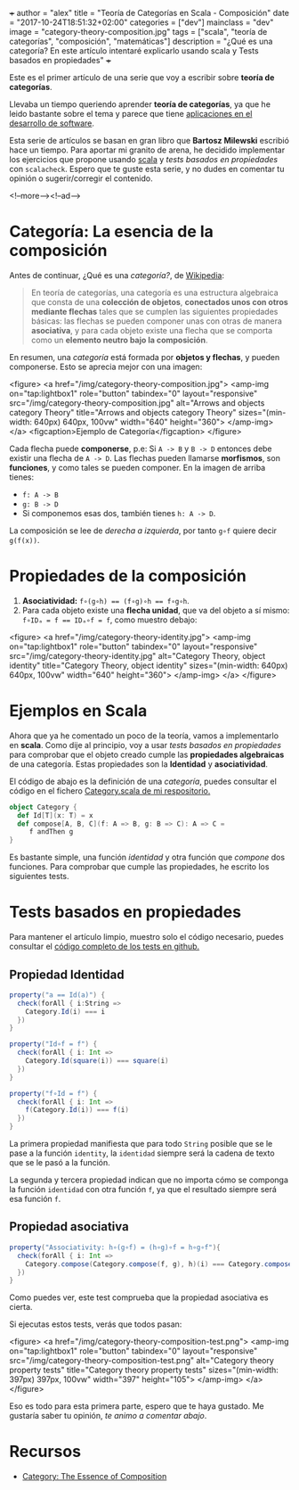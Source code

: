 +++
author = "alex"
title = "Teoría de Categorías en Scala - Composición"
date = "2017-10-24T18:51:32+02:00"
categories = ["dev"]
mainclass = "dev"
image = "category-theory-composition.jpg"
tags = ["scala", "teoría de categorías", "composición", "matemáticas"]
description = "¿Qué es una categoría? En este artículo intentaré explicarlo usando scala y Tests basados en propiedades"
+++

Este es el primer artículo de una serie que voy a escribir sobre *teoría de categorías*.

Llevaba un tiempo queriendo aprender *teoría de categorías*, ya que he leido bastante sobre el tema y parece que tiene [[http://blog.ploeh.dk/2017/10/04/from-design-patterns-to-category-theory/][aplicaciones en el desarrollo de software]].

Esta serie de artículos se basan en gran libro que *Bartosz Milewski* escribió hace un tiempo. Para aportar mi granito de arena, he decidido implementar los ejercicios que propone usando [[/tags/scala/][scala]] y /tests basados en propiedades/ con =scalacheck=. Espero que te guste esta serie, y no dudes en comentar tu opinión o sugerir/corregir el contenido.

<!--more--><!--ad-->

* Categoría: La esencia de la composición

Antes de continuar, ¿Qué es una /categoría?/, de [[https://es.wikipedia.org/wiki/Categor%C3%ADa_(matem%C3%A1ticas)][Wikipedia]]:

#+BEGIN_QUOTE
En teoría de categorías, una categoría es una estructura algebraica que consta de una *colección de objetos*, *conectados unos con otros mediante flechas* tales que se cumplen las siguientes propiedades básicas: las flechas se pueden componer unas con otras de manera *asociativa*, y para cada objeto existe una flecha que se comporta como un *elemento neutro bajo la composición*.
#+END_QUOTE

En resumen, una /categoría/ está formada por *objetos y flechas*, y pueden componerse. Esto se aprecia mejor con una imagen:

<figure>
        <a href="/img/category-theory-composition.jpg">
          <amp-img
            on="tap:lightbox1"
            role="button"
            tabindex="0"
            layout="responsive"
            src="/img/category-theory-composition.jpg"
            alt="Arrows and objects category Theory"
            title="Arrows and objects category Theory"
            sizes="(min-width: 640px) 640px, 100vw"
            width="640"
            height="360">
          </amp-img>
        </a>
        <figcaption>Ejemplo de Categoría</figcaption>
</figure>

Cada flecha puede *componerse*, p.e: Si =A -> B= y =B -> D= entonces debe existir una flecha de =A -> D=. Las flechas pueden llamarse *morfismos*, son *funciones*, y como tales se pueden componer. En la imagen de arriba tienes:

- =f: A -> B=
- =g: B -> D=
- Si componemos esas dos, también tienes =h: A -> D=.

La composición se lee de /derecha a izquierda/, por tanto =g∘f= quiere decir =g(f(x))=.

* Propiedades de la composición

1. *Asociatividad:* ~f∘(g∘h) == (f∘g)∘h == f∘g∘h~.
2. Para cada objeto existe una *flecha unidad*, que va del objeto a sí mismo: ~f∘IDₐ = f == IDₐ∘f = f~, como muestro debajo:

<figure>
        <a href="/img/category-theory-identity.jpg">
          <amp-img
            on="tap:lightbox1"
            role="button"
            tabindex="0"
            layout="responsive"
            src="/img/category-theory-identity.jpg"
            alt="Category Theory, object identity"
            title="Category Theory, object identity"
            sizes="(min-width: 640px) 640px, 100vw"
            width="640"
            height="360">
          </amp-img>
        </a>
</figure>

* Ejemplos en Scala

Ahora que ya he comentado un poco de la teoría, vamos a implementarlo en *scala*. Como dije al principio, voy a usar /tests basados en propiedades/ para comprobar que el objeto creado cumple las *propiedades algebraicas* de una categoría. Estas propiedades son la *Identidad* y *asociatividad*.

El código de abajo es la definición de una /categoría/, puedes consultar el código en el fichero [[https://github.com/elbaulp/Scala-Category-Theory/blob/master/src/main/scala/elbaulp/Category.scala][Category.scala de mi respositorio.]]

#+BEGIN_SRC scala
object Category {
  def Id[T](x: T) = x
  def compose[A, B, C](f: A => B, g: B => C): A => C =
     f andThen g
}
#+END_SRC

Es bastante simple, una función /identidad/ y otra función que /compone/ dos funciones. Para comprobar que cumple las propiedades, he escrito los siguientes tests.

* Tests basados en propiedades

Para mantener el artículo limpio, muestro solo el código necesario, puedes consultar el [[https://github.com/elbaulp/Scala-Category-Theory/blob/master/src/test/scala/elbaulp/CategorySpec.scala][código completo de los tests en github.]]

** Propiedad Identidad

#+BEGIN_SRC scala
property("a == Id(a)") {
  check(forAll { i:String =>
    Category.Id(i) === i
  })
}

property("Id∘f = f") {
  check(forAll { i: Int =>
    Category.Id(square(i)) === square(i)
  })
}

property("f∘Id = f") {
  check(forAll { i: Int =>
    f(Category.Id(i)) === f(i)
  })
}
#+END_SRC

La primera propiedad manifiesta que para todo =String= posible que se le pase a la función =identity=, la =identidad= siempre será la cadena de texto que se le pasó a la función.

La segunda y tercera propiedad indican que no importa cómo se componga la función =identidad= con otra función =f=, ya que el resultado siempre será esa función =f=.

** Propiedad asociativa

#+BEGIN_SRC scala
property("Associativity: h∘(g∘f) = (h∘g)∘f = h∘g∘f"){
  check(forAll { i: Int =>
    Category.compose(Category.compose(f, g), h)(i) === Category.compose(f, Category.compose(g, h))(i)
  })
}
#+END_SRC

Como puedes ver, este test comprueba que la propiedad asociativa es cierta.

Si ejecutas estos tests, verás que todos pasan:

<figure>
        <a href="/img/category-theory-composition-test.png">
          <amp-img
            on="tap:lightbox1"
            role="button"
            tabindex="0"
            layout="responsive"
            src="/img/category-theory-composition-test.png"
            alt="Category theory property tests"
            title="Category theory property tests"
            sizes="(min-width: 397px) 397px, 100vw"
            width="397"
            height="105">
          </amp-img>
        </a>
</figure>

Eso es todo para esta primera parte, espero que te haya gustado. Me gustaría saber tu opinión, /te animo a comentar abajo/.

* Recursos
- [[https://bartoszmilewski.com/2014/11/04/category-the-essence-of-composition/][Category: The Essence of Composition]]
